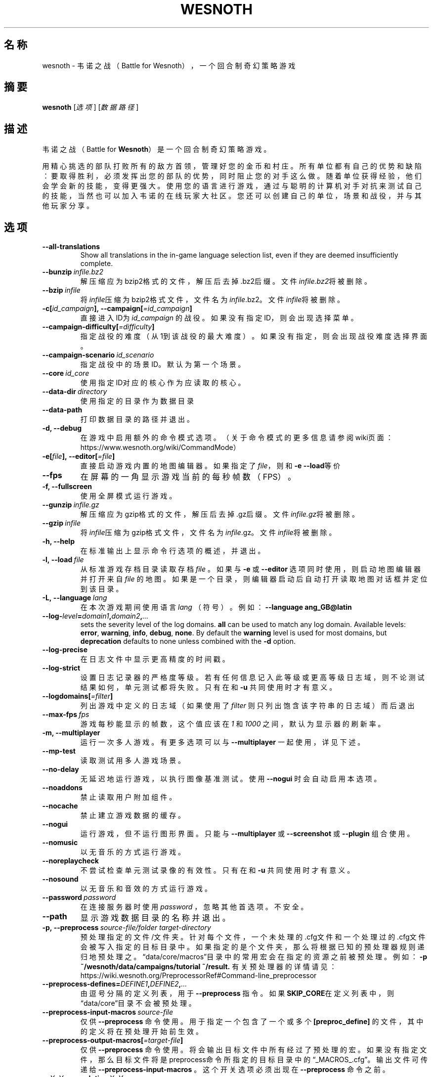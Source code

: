 .\" This program is free software; you can redistribute it and/or modify
.\" it under the terms of the GNU General Public License as published by
.\" the Free Software Foundation; either version 2 of the License, or
.\" (at your option) any later version.
.\"
.\" This program is distributed in the hope that it will be useful,
.\" but WITHOUT ANY WARRANTY; without even the implied warranty of
.\" MERCHANTABILITY or FITNESS FOR A PARTICULAR PURPOSE.  See the
.\" GNU General Public License for more details.
.\"
.\" You should have received a copy of the GNU General Public License
.\" along with this program; if not, write to the Free Software
.\" Foundation, Inc., 51 Franklin Street, Fifth Floor, Boston, MA  02110-1301  USA
.\"
.
.\"*******************************************************************
.\"
.\" This file was generated with po4a. Translate the source file.
.\"
.\"*******************************************************************
.TH WESNOTH 6 2018 wesnoth 韦诺之战
.
.SH 名称
wesnoth \- 韦诺之战（Battle for Wesnoth），一个回合制奇幻策略游戏
.
.SH 摘要
.
\fBwesnoth\fP [\fI选项\fP] [\fI数据路径\fP]
.
.SH 描述
.
韦诺之战（Battle for \fBWesnoth\fP）是一个回合制奇幻策略游戏。

用精心挑选的部队打败所有的敌方首领，管理好您的金币和村庄。所有单位都有自己的优势和缺陷：要取得胜利，必须发挥出您的部队的优势，同时阻止您的对手这么做。随着单位获得经验，他们会学会新的技能，变得更强大。使用您的语言进行游戏，通过与聪明的计算机对手对抗来测试自己的技能，当然也可以加入韦诺的在线玩家大社区。您还可以创建自己的单位，场景和战役，并与其他玩家分享。
.
.SH 选项
.
.TP 
\fB\-\-all\-translations\fP
Show all translations in the in\-game language selection list, even if they
are deemed insufficiently complete.
.TP 
\fB\-\-bunzip\fP\fI\ infile.bz2\fP
解压缩应为bzip2格式的文件，解压后去掉.bz2后缀。文件\fIinfile.bz2\fP将被删除。
.TP 
\fB\-\-bzip\fP\fI\ infile\fP
将\fIinfile\fP压缩为bzip2格式文件，文件名为\fIinfile\fP.bz2。文件\fIinfile\fP将被删除。
.TP 
\fB\-c[\fP\fIid_campaign\fP\fB],\ \-\-campaign[\fP\fI=id_campaign\fP\fB]\fP
直接进入ID为 \fIid_campaign\fP 的战役。如果没有指定ID，则会出现选择菜单。
.TP 
\fB\-\-campaign\-difficulty[\fP\fI=difficulty\fP\fB]\fP
指定战役的难度（从1到该战役的最大难度）。如果没有指定，则会出现战役难度选择界面。
.TP 
\fB\-\-campaign\-scenario\fP\fI\ id_scenario\fP
指定战役中的场景ID。默认为第一个场景。
.TP 
\fB\-\-core\fP\fI\ id_core\fP
使用指定ID对应的核心作为应读取的核心。
.TP 
\fB\-\-data\-dir\fP\fI\ directory\fP
使用指定的目录作为数据目录
.TP 
\fB\-\-data\-path\fP
打印数据目录的路径并退出。
.TP 
\fB\-d, \-\-debug\fP
在游戏中启用额外的命令模式选项。（关于命令模式的更多信息请参阅wiki页面：https://www.wesnoth.org/wiki/CommandMode）
.TP 
\fB\-e[\fP\fIfile\fP\fB],\ \-\-editor[\fP\fI=file\fP\fB]\fP
直接启动游戏内置的地图编辑器。如果指定了\fIfile\fP，则和\fB\-e \-\-load\fP等价
.TP 
\fB\-\-fps\fP
在屏幕的一角显示游戏当前的每秒帧数（FPS）。
.TP 
\fB\-f, \-\-fullscreen\fP
使用全屏模式运行游戏。
.TP 
\fB\-\-gunzip\fP\fI\ infile.gz\fP
解压缩应为gzip格式的文件，解压后去掉.gz后缀。文件\fIinfile.gz\fP将被删除。
.TP 
\fB\-\-gzip\fP\fI\ infile\fP
将\fIinfile\fP压缩为gzip格式文件，文件名为\fIinfile\fP.gz。文件\fIinfile\fP将被删除。
.TP 
\fB\-h, \-\-help\fP
在标准输出上显示命令行选项的概述，并退出。
.TP 
\fB\-l,\ \-\-load\fP\fI\ file\fP
从标准游戏存档目录读取存档 \fIfile\fP 。如果与 \fB\-e\fP 或 \fB\-\-editor\fP 选项同时使用，则启动地图编辑器并打开来自 \fIfile\fP
的地图。如果是一个目录，则编辑器启动后自动打开读取地图对话框并定位到该目录。
.TP 
\fB\-L,\ \-\-language\fP\fI\ lang\fP
在本次游戏期间使用语言 \fIlang\fP （符号）。例如： \fB\-\-language ang_GB@latin\fP
.TP 
\fB\-\-log\-\fP\fIlevel\fP\fB=\fP\fIdomain1\fP\fB,\fP\fIdomain2\fP\fB,\fP\fI...\fP
sets the severity level of the log domains.  \fBall\fP can be used to match any
log domain. Available levels: \fBerror\fP,\ \fBwarning\fP,\ \fBinfo\fP,\ \fBdebug\fP,\ \fBnone\fP.  By default the \fBwarning\fP level is used for most domains, but
\fBdeprecation\fP defaults to none unless combined with the \fB\-d\fP option.
.TP 
\fB\-\-log\-precise\fP
在日志文件中显示更高精度的时间戳。
.TP 
\fB\-\-log\-strict\fP
设置日志记录器的严格度等级。若有任何信息记入此等级或更高等级日志域，则不论测试结果如何，单元测试都将失败。只有在和 \fB\-u\fP 共同使用时才有意义。
.TP 
\fB\-\-logdomains[\fP\fI=filter\fP\fB]\fP
列出游戏中定义的日志域（如果使用了 \fIfilter\fP 则只列出饱含该字符串的日志域）而后退出
.TP 
\fB\-\-max\-fps\fP\fI\ fps\fP
游戏每秒能显示的帧数，这个值应该在  \fI1\fP 和  \fI1000\fP 之间，默认为显示器的刷新率。
.TP 
\fB\-m, \-\-multiplayer\fP
运行一次多人游戏。有更多选项可以与 \fB\-\-multiplayer\fP 一起使用，详见下述。
.TP 
\fB\-\-mp\-test\fP
读取测试用多人游戏场景。
.TP 
\fB\-\-no\-delay\fP
无延迟地运行游戏，以执行图像基准测试。使用 \fB\-\-nogui\fP 时会自动启用本选项。
.TP 
\fB\-\-noaddons\fP
禁止读取用户附加组件。
.TP 
\fB\-\-nocache\fP
禁止建立游戏数据的缓存。
.TP 
\fB\-\-nogui\fP
运行游戏，但不运行图形界面。只能与 \fB\-\-multiplayer\fP 或 \fB\-\-screenshot\fP 或 \fB\-\-plugin\fP 组合使用。
.TP 
\fB\-\-nomusic\fP
以无音乐的方式运行游戏。
.TP 
\fB\-\-noreplaycheck\fP
不尝试检查单元测试录像的有效性。只有在和 \fB\-u\fP 共同使用时才有意义。
.TP 
\fB\-\-nosound\fP
以无音乐和音效的方式运行游戏。
.TP 
\fB\-\-password\fP\fI\ password\fP
在连接服务器时使用 \fIpassword\fP ，忽略其他首选项。不安全。
.TP 
\fB\-\-path\fP
显示游戏数据目录的名称并退出。
.TP 
\fB\-p,\ \-\-preprocess\fP\fI\ source\-file/folder\fP\fB\ \fP\fItarget\-directory\fP
预处理指定的文件/文件夹。针对每个文件，一个未处理的.cfg文件和一个处理过的.cfg文件会被写入指定的目标目录中。如果指定的是个文件夹，那么将根据已知的预处理器规则递归地预处理之。“data/core/macros”目录中的常用宏会在指定的资源之前被预处理。例如：
\fB\-p ~/wesnoth/data/campaigns/tutorial ~/result.\fP
有关预处理器的详情请见：https://wiki.wesnoth.org/PreprocessorRef#Command\-line_preprocessor
.TP 
\fB\-\-preprocess\-defines=\fP\fIDEFINE1\fP\fB,\fP\fIDEFINE2\fP\fB,\fP\fI...\fP
由逗号分隔的定义列表，用于 \fB\-\-preprocess\fP 指令。如果\fBSKIP_CORE\fP在定义列表中，则“data/core”目录不会被预处理。
.TP 
\fB\-\-preprocess\-input\-macros\fP\fI\ source\-file\fP
仅供 \fB\-\-preprocess\fP 命令使用。用于指定一个包含了一个或多个 \fB[preproc_define]\fP
的文件，其中的定义将在预处理开始前生效。
.TP 
\fB\-\-preprocess\-output\-macros[\fP\fI=target\-file\fP\fB]\fP
仅供 \fB\-\-preprocess\fP
命令使用。将会输出目标文件中所有经过了预处理的宏。如果没有指定文件，那么目标文件将是preprocess命令所指定的目标目录中的“_MACROS_.cfg”。输出文件可传递给
\fB\-\-preprocess\-input\-macros\fP 。这个开关选项必须出现在 \fB\-\-preprocess\fP 命令之前。
.TP 
\fB\-r\ \fP\fIX\fP\fBx\fP\fIY\fP\fB,\ \-\-resolution\ \fP\fIX\fP\fBx\fP\fIY\fP
设定屏幕分辨率。例如：\fB\-r 800x600\fP
.TP 
\fB\-\-render\-image\fP\fI\ image\fP\fB\ \fP\fIoutput\fP
以一个合法的包含图像路径函数的韦诺“图像路径字符串”作为传入值，并输出一个.png文件。如果文件名以.bmp结尾或libpng不可用，则输出Windows
\&.bmp文件。图像路径函数的文档位于https://wiki.wesnoth.org/ImagePathFunctionWML。
.TP 
\fB\-R,\ \-\-report\fP
初始化游戏目录，打印适用于缺陷报告的构建信息，并退出。
.TP 
\fB\-\-rng\-seed\fP\fI\ seed\fP
使用 <arg> 作为随机数生成器的种子。例如： \fB\-\-rng\-seed 0\fP
.TP 
\fB\-\-screenshot\fP\fI\ map\fP\fB\ \fP\fIoutput\fP
将 \fImap\fP 的截图存入 \fIoutput\fP 而不初始化屏幕显示。
.TP 
\fB\-s[\fP\fIhost\fP\fB],\ \-\-server[\fP\fI=host\fP\fB]\fP
如果指定了主机的话，连接到指定的主机。否则，连接到首选项中的第一个服务器。例如：\fB\-\-server server.wesnoth.org\fP
.TP 
\fB\-\-showgui\fP
以有图形界面的方式运行游戏，此选项将覆盖所有隐含的 \fB\-\-nogui\fP 。
.TP 
\fB\-\-strict\-validation\fP
将验证错误视为致命错误。
.TP 
\fB\-t[\fP\fIscenario_id\fP\fB],\ \-\-test[\fP\fI=scenario_id\fP\fB]\fP
在小型测试场景中运行游戏。该场景应使用 \fB[test]\fP WML标签定义。默认为 \fBtest\fP 。可使用 \fBmicro_ai_test\fP 启动对
\fB[micro_ai]\fP 特性的演示。此选项隐含 \fB\-\-nogui\fP 。
.TP 
\fB\-\-translations\-over\fP\fI\ percent\fP
Set the standard for deeming a translation is complete enough to show in the
in\-game language list to \fIpercent\fP.  Valid values are 0 to 100.
.TP 
\fB\-u,\ \-\-unit\fP\fI\ scenario\-id\fP
将指定的测试场景作为单元测试运行。此选项隐含 \fB\-\-nogui\fP 。
.TP 
\fB\-\-userconfig\-dir\fP\fI\ name\fP
设置用户配置目录为$HOME或者Windows下“我的文档\我的游戏（My Documents\eMy
Games）”下的\fIname\fP目录。也可以为配置目录指定一条绝对路径，此路径可以在$HOME或者“My Documents\eMy
Games”之外。在Windows下，也可以使用以“.\e”或“..\e”开头的路径来指定相对于游戏进程工作目录的目录。在X11下，配置目录默认为$XDG_CONFIG_HOME或者$HOME/.config/wesnoth。在其他系统上，配置目录默认为用户数据目录。
.TP 
\fB\-\-userconfig\-path\fP
输出用户配置目录的路径并退出。
.TP 
\fB\-\-userdata\-dir\fP\fI\ name\fP
设置用户数据目录为$HOME或者Windows下“我的文档\我的游戏（My Documents\eMy
Games）”下的\fIname\fP目录。也可以为配置目录指定一条绝对路径，此路径可以在$HOME或者“My Documents\eMy
Games”之外。在Windows下，也可以使用以“.\e”或“..\e”开头的路径来指定相对于游戏进程工作目录的目录。
.TP 
\fB\-\-username\fP\fI\ username\fP
在连接服务器时使用 \fIusername\fP ，忽略其他首选项。
.TP 
\fB\-\-userdata\-path\fP
打印用户数据目录的路径并退出。
.TP 
\fB\-\-validcache\fP
假定缓存是有效的。（因此不进行缓存验证，危险）
.TP 
\fB\-v, \-\-version\fP
显示版本号并退出。
.TP 
\fB\-w, \-\-windowed\fP
使用窗口模式进入游戏。
.TP 
\fB\-\-with\-replay\fP
通过和\fB\-\-load\fP选项一起使用，播放游戏录像。
.
.SH \-\-multiplayer的额外选项
.
多人游戏中特定于某一个阵营的选项用\fInumber\fP标记。\fInumber\fP要用代表某个阵营的数字替换。这个数字一般是1或者2，不过这取决于所选定场景中的玩家数量。
.TP 
\fB\-\-ai_config\fP\fI\ number\fP\fB:\fP\fIvalue\fP
为该阵营的AI控制者选择一个配置文件来读取。
.TP 
\fB\-\-algorithm\fP\fI\ number\fP\fB:\fP\fIvalue\fP
为该阵营的AI控制者选择一个非标准的算法。该算法以 \fB[ai]\fP
标签定义，可以是在核心游戏的“data/ai/ais”或“data/ai/dev”中定义的算法，也可以是在附加组件中定义的算法。可选值有：\fBidle_ai\fP
和 \fBexperimental_ai\fP。
.TP 
\fB\-\-controller\fP\fI\ number\fP\fB:\fP\fIvalue\fP
选择该阵营的控制者。可选值有：\fBhuman\fP和\fBai\fP。
.TP 
\fB\-\-era\fP\fI\ value\fP
使用这个选项来选择一个时代以代替\fB默认\fP时代。所选时代由id确定。时代信息在\fBdata/multiplayer/eras.cfg\fP文件中描述。
.TP 
\fB\-\-exit\-at\-end\fP
当场景结束时直接退出游戏，而不显示通常需要用户点击“结束场景”的胜利/失败对话框。这也可以用来进行脚本化的性能基准测试。
.TP 
\fB\-\-ignore\-map\-settings\fP
不使用地图设置，而使用默认值。
.TP 
\fB\-\-multiplayer\-repeat\fP\fI\ value\fP
重复进行多人游戏\fIvalue\fP次。最好与\fB\-\-nogui\fP同用于可脚本化的性能测试。
.TP 
\fB\-\-parm\fP\fI\ number\fP\fB:\fP\fIname\fP\fB:\fP\fIvalue\fP
为该阵营设定附加参数。这个参数依赖于\fB\-\-controller\fP和\fB\-\-algorithm\fP的配置情况。这个选项应该只对自己设计AI的人比较有用。（目前还没有完整的文档）
.TP 
\fB\-\-scenario\fP\fI\ value\fP
通过id选择多人游戏地图。默认地图id是\fBmultiplayer_The_Freelands\fP。
.TP 
\fB\-\-side\fP\fI\ number\fP\fB:\fP\fIvalue\fP
为当前阵营选择当前时代中的一个派系。所选派系由id决定。派系在文件data/multiplayer.cfg文件中描述。
.TP 
\fB\-\-turns\fP\fI\ value\fP
设置所选场景的回合数限制。默认无限制。
.
.SH 退出状态码
.
正常退出时的状态码为0。退出状态码1代表发生了（SDL、视频、字体等）初始化错误。退出状态码2代表命令行选项中有错误。
.br
运行单元测试（使用 \fB\ \-u\fP
时），退出状态码是不同的。退出状态码0代表测试通过，而1代表测试失败。退出状态码3代表测试通过，但生成了无效的录像文件。退出状态码4代表测试通过，但录像中产生了错误。后两个状态码仅在不传入
\fB\-\-noreplaycheck\fP 参数时才会返回。当与已废弃的 \fB\-\-timeout\fP 选项共同使用时，退出状态码2代表测试超时。
.
.SH 作者
.
由David White <davidnwhite@verizon.net> 编写。
.br
经Nils Kneuper <crazy\-ivanovic@gmx.net>，ott <ott@gaon.net> 和
Soliton <soliton.de@gmail.com> 编辑。
.br
这个手册页最初由 Cyril Bouthors <cyril@bouthors.org> 编写。
.br
请访问官方主页：https://www.wesnoth.org/
.
.SH 版权
.
版权所有 \(co 2003\-2018 David White <davidnwhite@verizon.net>
.br
这是一款自由软件，使用由自由软件基金会发布的GPL版本2协议授权。使用本软件时*不*提供任何保证，甚至没有对“可销售性”和“针对某一特别目的之可用性”的保证。本段中文翻译不具有法律效力，只有GPL英文原本才具有法律效力。
.
.SH 参见
.
\fBwesnothd\fP(6).
